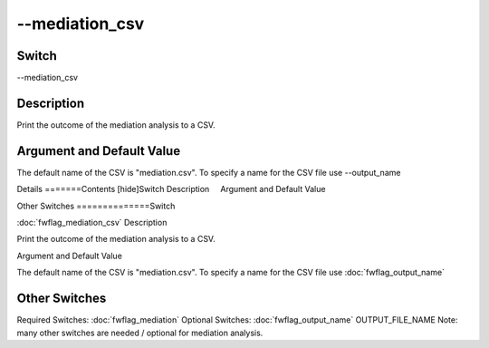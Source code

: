 .. _fwflag_mediation_csv:
===============
--mediation_csv
===============
Switch
======

--mediation_csv

Description
===========

Print the outcome of the mediation analysis to a CSV.

Argument and Default Value
==========================

The default name of the CSV is "mediation.csv". To specify a name for the CSV file use --output_name

Details
=======Contents [hide]Switch
Description
    Argument and Default Value
    
Other Switches
==============Switch

:doc:`fwflag_mediation_csv` 
Description

Print the outcome of the mediation analysis to a CSV.

Argument and Default Value

The default name of the CSV is "mediation.csv". To specify a name for the CSV file use :doc:`fwflag_output_name` 

Other Switches
==============

Required Switches:
:doc:`fwflag_mediation` Optional Switches:
:doc:`fwflag_output_name` OUTPUT_FILE_NAME
Note: many other switches are needed / optional for mediation analysis.